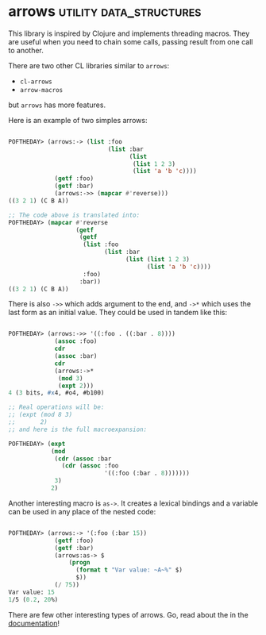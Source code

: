 * arrows :utility:data_structures:
:PROPERTIES:
:Documentation: :|
:Docstrings: :)
:Tests:    :(
:Examples: :)
:RepositoryActivity: :|
:CI:       :(
:END:

This library is inspired by Clojure and implements threading
macros. They are useful when you need to chain some calls, passing
result from one call to another.

There are two other CL libraries similar to ~arrows~:

- ~cl-arrows~
- ~arrow-macros~

but ~arrows~ has more features.

Here is an example of two simples arrows:

#+BEGIN_SRC lisp

POFTHEDAY> (arrows:-> (list :foo
                            (list :bar
                                  (list
                                   (list 1 2 3)
                                   (list 'a 'b 'c))))
             (getf :foo)
             (getf :bar)
             (arrows:->> (mapcar #'reverse)))
((3 2 1) (C B A))

;; The code above is translated into:
POFTHEDAY> (mapcar #'reverse
                   (getf
                    (getf
                     (list :foo
                           (list :bar
                                 (list (list 1 2 3)
                                       (list 'a 'b 'c))))
                     :foo)
                    :bar))
((3 2 1) (C B A))

#+END_SRC

There is also ~->>~ which adds argument to the end, and ~->*~ which uses the
last form as an initial value. They could be used in tandem like this:

#+BEGIN_SRC lisp

POFTHEDAY> (arrows:->> '((:foo . ((:bar . 8))))
             (assoc :foo)
             cdr
             (assoc :bar)
             cdr
             (arrows:->*
              (mod 3)
              (expt 2)))
4 (3 bits, #x4, #o4, #b100)

;; Real operations will be:
;; (expt (mod 8 3)
;;       2)
;; and here is the full macroexpansion:

POFTHEDAY> (expt
            (mod
             (cdr (assoc :bar
               (cdr (assoc :foo
                           '((:foo (:bar . 8)))))))
             3)
            2)
  
#+END_SRC

Another interesting macro is ~as->~. It creates a lexical bindings and a
variable can be used in any place of the nested code:

#+BEGIN_SRC lisp

POFTHEDAY> (arrows:-> '(:foo (:bar 15))
             (getf :foo)
             (getf :bar)
             (arrows:as-> $
                 (progn
                   (format t "Var value: ~A~%" $)
                   $))
             (/ 75))
Var value: 15
1/5 (0.2, 20%)

#+END_SRC

There are few other interesting types of arrows. Go, read about the in
the [[https://gitlab.com/Harleqin/arrows][documentation]]!
